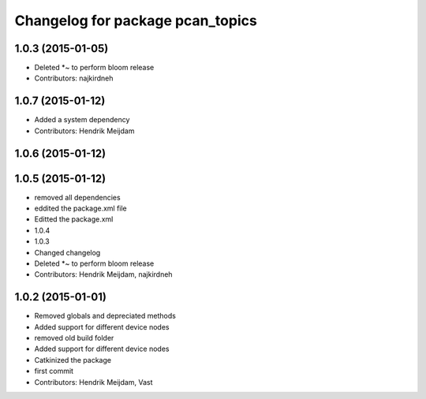 ^^^^^^^^^^^^^^^^^^^^^^^^^^^^^^^^^
Changelog for package pcan_topics
^^^^^^^^^^^^^^^^^^^^^^^^^^^^^^^^^

1.0.3 (2015-01-05)
------------------
* Deleted *~ to perform bloom release
* Contributors: najkirdneh

1.0.7 (2015-01-12)
------------------
* Added a system dependency
* Contributors: Hendrik Meijdam

1.0.6 (2015-01-12)
------------------

1.0.5 (2015-01-12)
------------------
* removed all dependencies
* eddited the package.xml file
* Editted the package.xml
* 1.0.4
* 1.0.3
* Changed changelog
* Deleted *~ to perform bloom release
* Contributors: Hendrik Meijdam, najkirdneh

1.0.2 (2015-01-01)
------------------
* Removed globals and depreciated methods
* Added support for different device nodes
* removed old build folder
* Added support for different device nodes
* Catkinized the package
* first commit
* Contributors: Hendrik Meijdam, Vast
